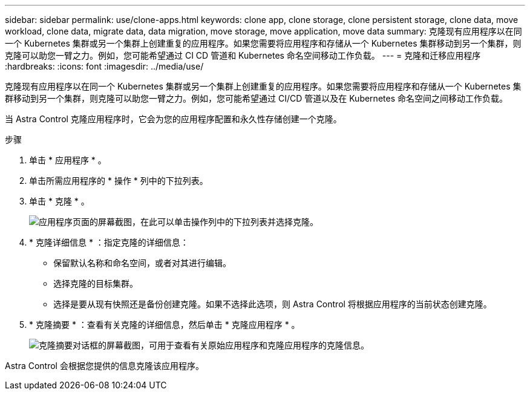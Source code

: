 ---
sidebar: sidebar 
permalink: use/clone-apps.html 
keywords: clone app, clone storage, clone persistent storage, clone data, move workload, clone data, migrate data, data migration, move storage, move application, move data 
summary: 克隆现有应用程序以在同一个 Kubernetes 集群或另一个集群上创建重复的应用程序。如果您需要将应用程序和存储从一个 Kubernetes 集群移动到另一个集群，则克隆可以助您一臂之力。例如，您可能希望通过 CI CD 管道和 Kubernetes 命名空间移动工作负载。 
---
= 克隆和迁移应用程序
:hardbreaks:
:icons: font
:imagesdir: ../media/use/


[role="lead"]
克隆现有应用程序以在同一个 Kubernetes 集群或另一个集群上创建重复的应用程序。如果您需要将应用程序和存储从一个 Kubernetes 集群移动到另一个集群，则克隆可以助您一臂之力。例如，您可能希望通过 CI/CD 管道以及在 Kubernetes 命名空间之间移动工作负载。

当 Astra Control 克隆应用程序时，它会为您的应用程序配置和永久性存储创建一个克隆。

.步骤
. 单击 * 应用程序 * 。
. 单击所需应用程序的 * 操作 * 列中的下拉列表。
. 单击 * 克隆 * 。
+
image:screenshot-create-clone.gif["应用程序页面的屏幕截图，在此可以单击操作列中的下拉列表并选择克隆。"]

. * 克隆详细信息 * ：指定克隆的详细信息：
+
** 保留默认名称和命名空间，或者对其进行编辑。
** 选择克隆的目标集群。
** 选择是要从现有快照还是备份创建克隆。如果不选择此选项，则 Astra Control 将根据应用程序的当前状态创建克隆。


. * 克隆摘要 * ：查看有关克隆的详细信息，然后单击 * 克隆应用程序 * 。
+
image:screenshot-clone-summary.gif["克隆摘要对话框的屏幕截图，可用于查看有关原始应用程序和克隆应用程序的克隆信息。"]



Astra Control 会根据您提供的信息克隆该应用程序。
